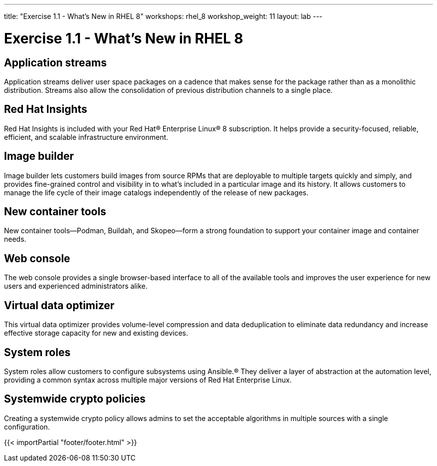 ---
title: "Exercise 1.1 - What's New in RHEL 8"
workshops: rhel_8
workshop_weight: 11
layout: lab
---

:domain_name: redhatgov.io
:icons: font
:imagesdir: /workshops/rhel_8/images


= Exercise 1.1 - What's New in RHEL 8

== Application streams

Application streams deliver user space packages on a cadence that makes sense for the package rather than as a monolithic distribution. Streams also allow the consolidation of previous distribution channels to a single place.

== Red Hat Insights

Red Hat Insights is included with your Red Hat® Enterprise Linux® 8 subscription. It helps provide a security-focused, reliable, efficient, and scalable infrastructure environment.

== Image builder

Image builder lets customers build images from source RPMs that are deployable to multiple targets quickly and simply, and provides fine-grained control and visibility in to what’s included in a particular image and its history. It allows customers to manage the life cycle of their image catalogs independently of the release of new packages.

== New container tools

New container tools—Podman, Buildah, and Skopeo—form a strong foundation to support your container image and container needs.

== Web console

The web console provides a single browser-based interface to all of the available tools and improves the user experience for new users and experienced administrators alike.

== Virtual data optimizer

This virtual data optimizer provides volume-level compression and data deduplication to eliminate data redundancy and increase effective storage capacity for new and existing devices.

== System roles

System roles allow customers to configure subsystems using Ansible.® They deliver a layer of abstraction at the automation level, providing a common syntax across multiple major versions of Red Hat Enterprise Linux.

== Systemwide crypto policies

Creating a systemwide crypto policy allows admins to set the acceptable algorithms in multiple sources with a single configuration.

{{< importPartial "footer/footer.html" >}}
